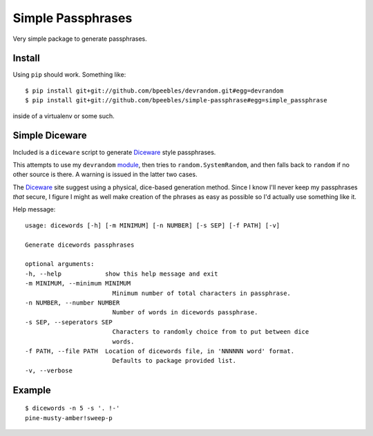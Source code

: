 Simple Passphrases
##################

Very simple package to generate passphrases.

Install
*******

Using ``pip`` should work. Something like::

    $ pip install git+git://github.com/bpeebles/devrandom.git#egg=devrandom
    $ pip install git+git://github.com/bpeebles/simple-passphrase#egg=simple_passphrase

inside of a virtualenv or some such.

Simple Diceware
***************

Included is a ``diceware`` script to generate `Diceware
<http://world.std.com/~reinhold/diceware.html>`_ style passphrases.

This attempts to use my ``devrandom`` `module
<https://github.com/bpeebles/devrandom>`_, then tries to
``random.SystemRandom``, and then falls back to ``random`` if no other source
is there. A warning is issued in the latter two cases.

The Diceware_ site suggest using a physical, dice-based generation method.
Since I know I'll never keep my passphrases *that* secure, I figure I might as
well make creation of the phrases as easy as possible so I'd actually use
something like it.

Help message::

    usage: dicewords [-h] [-m MINIMUM] [-n NUMBER] [-s SEP] [-f PATH] [-v]

    Generate dicewords passphrases

    optional arguments:
    -h, --help            show this help message and exit
    -m MINIMUM, --minimum MINIMUM
                            Minimum number of total characters in passphrase.
    -n NUMBER, --number NUMBER
                            Number of words in dicewords passphrase.
    -s SEP, --seperators SEP
                            Characters to randomly choice from to put between dice
                            words.
    -f PATH, --file PATH  Location of dicewords file, in 'NNNNNN word' format.
                            Defaults to package provided list.
    -v, --verbose

Example
*******

::

    $ dicewords -n 5 -s '. !-'
    pine-musty-amber!sweep-p


.. _module https://github.com/bpeebles/devrandom
.. _Diceware http://world.std.com/~reinhold/diceware.html
